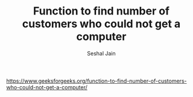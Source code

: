 #+TITLE: Function to find number of customers who could not get a computer
#+AUTHOR: Seshal Jain
#+TAGS[]: string
https://www.geeksforgeeks.org/function-to-find-number-of-customers-who-could-not-get-a-computer/
